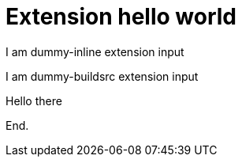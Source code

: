 = Extension hello world

[dummy-inline]
I am dummy-inline extension input

[dummy-buildsrc]
I am dummy-buildsrc extension input

[html-buildsrc]
Hello there

End.
